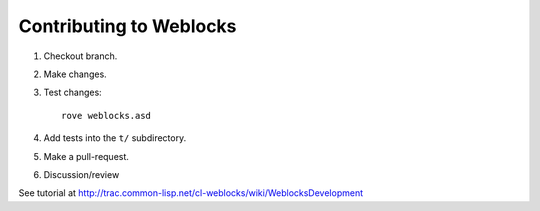 ==========================
 Contributing to Weblocks
==========================


1. Checkout branch.
2. Make changes.
3. Test changes::

     rove weblocks.asd
   
4. Add tests into the ``t/`` subdirectory.
5. Make a pull-request.
6. Discussion/review

See tutorial at http://trac.common-lisp.net/cl-weblocks/wiki/WeblocksDevelopment

